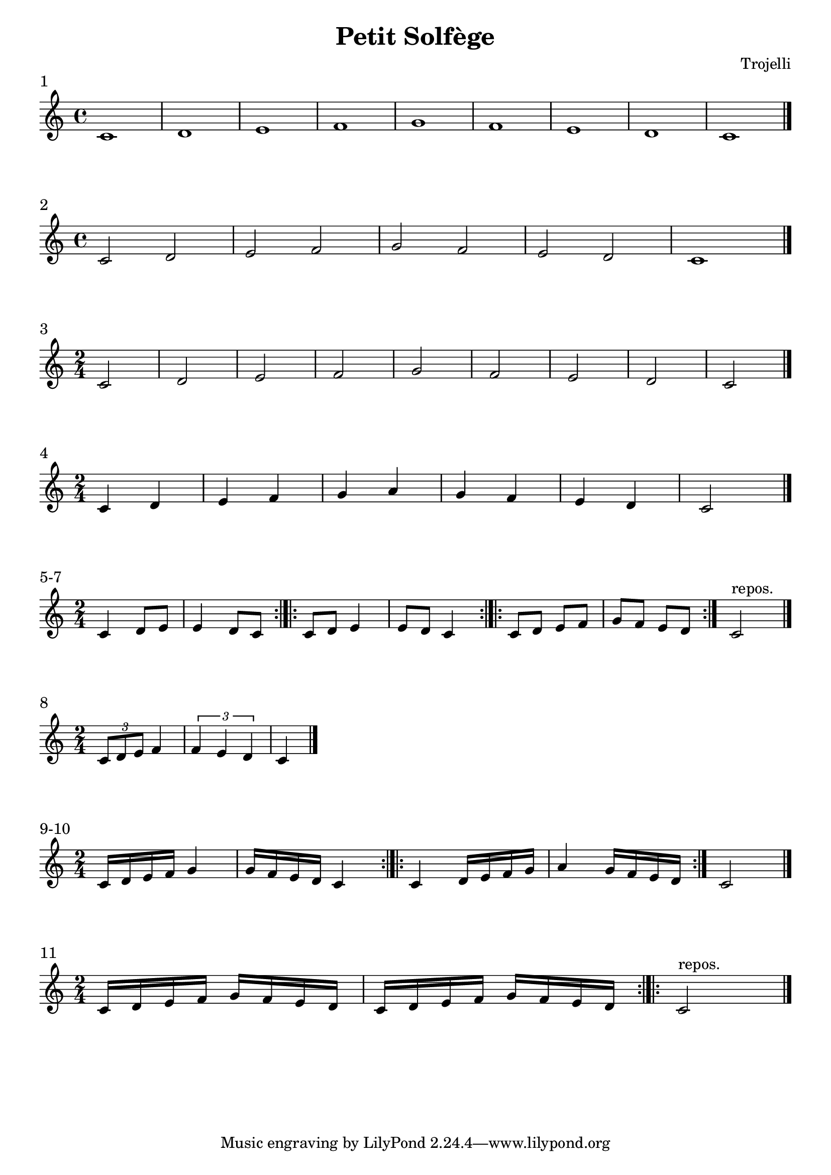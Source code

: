 \header {
  title = "Petit Solfège"
  composer = "Trojelli"
}
\paper {
indent = 0
ragged-right = ##f
}

\score {
  \relative c' {
    \time 4/4 c1 d e f g f e  d c \bar "|."
    }
\header {
piece = "1"
}
  \layout {}
  \midi {}
}

\score {
  \relative c' {
    \time 4/4 c2 d e f g f e  d c1 \bar "|."
    }
\header {
piece = "2"
}
  \layout {}
  \midi {}
}
\score {
  \relative c' {
    \time 2/4 c2 d e f g f e  d c \bar "|."
    }
\header {
piece = "3"
}
  \layout {}
  \midi {}
}

\score {
  \relative c' {
    \time 2/4 c4 d e f g a g f e  d c2 \bar "|."
    }
\header {
piece = "4"
}
  \layout {}
  \midi {}
}

\score {
  \relative c' {
    \time 2/4 c4 d8 e | e4 d8 c \bar ":|.|:" c8 d e4 | e8 d c4 \bar ":|.|:" c8 d e f | g f e d  \bar ":|." c2^\markup "repos." \bar "|."
    }
\header {
piece = "5-7"
}
  \layout {}
  \midi {}
}

\score {
  \relative c' {
    \time 2/4 \tuplet 3/2 {c8 d e} f4 | \tuplet 3/2 {f e d } c \bar "|."
    }
\header {
piece = "8"
}
  \layout {
  ragged-right = ##t
  }
  \midi {}
}

\score {
  \relative c' {
    \time 2/4 c16 d e f g4 | g16 f e d  c4 \bar ":|.|:" c4 d16 e f g | a4 g16 f e d  \bar ":|." c2 \bar "|."
    }
\header {
piece = "9-10"
}
  \layout {}
  \midi {}
}
\score {
  \relative c' {
    \time 2/4 c16 d e f g f e d | c d e f g f e d  \bar ":|.|:" c2^\markup "repos." \bar "|."
    }
\header {
piece = "11"
}
  \layout {}
  \midi {}
}